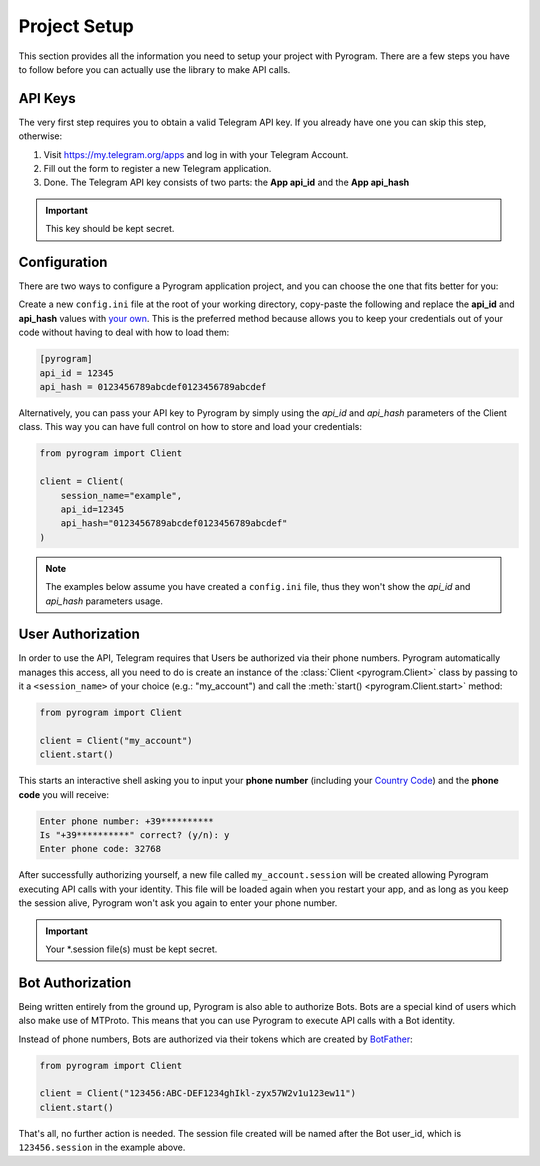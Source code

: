 Project Setup
=============

This section provides all the information you need to setup your project with Pyrogram.
There are a few steps you have to follow before you can actually use the library to make API calls.

API Keys
--------

The very first step requires you to obtain a valid Telegram API key.
If you already have one you can skip this step, otherwise:

#. Visit https://my.telegram.org/apps and log in with your Telegram Account.
#. Fill out the form to register a new Telegram application.
#. Done. The Telegram API key consists of two parts: the **App api_id** and the **App api_hash**

.. important:: This key should be kept secret.

Configuration
-------------

There are two ways to configure a Pyrogram application project, and you can choose the one that fits better for you:

Create a new ``config.ini`` file at the root of your working directory, copy-paste the following and replace the
**api_id** and **api_hash** values with `your own <#api-keys>`_. This is the preferred method because allows you
to keep your credentials out of your code without having to deal with how to load them:

.. code-block:: ini

    [pyrogram]
    api_id = 12345
    api_hash = 0123456789abcdef0123456789abcdef

Alternatively, you can pass your API key to Pyrogram by simply using the *api_id* and *api_hash*
parameters of the Client class. This way you can have full control on how to store and load your credentials:

.. code-block:: python

    from pyrogram import Client

    client = Client(
        session_name="example",
        api_id=12345
        api_hash="0123456789abcdef0123456789abcdef"
    )

.. note:: The examples below assume you have created a ``config.ini`` file, thus they won't show the *api_id*
    and *api_hash* parameters usage.

User Authorization
------------------

In order to use the API, Telegram requires that Users be authorized via their phone numbers.
Pyrogram automatically manages this access, all you need to do is create an instance of
the :class:`Client <pyrogram.Client>` class by passing to it a ``<session_name>`` of your choice
(e.g.: "my_account") and call the :meth:`start() <pyrogram.Client.start>` method:

.. code-block:: python

    from pyrogram import Client

    client = Client("my_account")
    client.start()

This starts an interactive shell asking you to input your **phone number** (including your `Country Code`_)
and the **phone code** you will receive:

.. code::

    Enter phone number: +39**********
    Is "+39**********" correct? (y/n): y
    Enter phone code: 32768

After successfully authorizing yourself, a new file called ``my_account.session`` will be created allowing
Pyrogram executing API calls with your identity. This file will be loaded again when you restart your app,
and as long as you keep the session alive, Pyrogram won't ask you again to enter your phone number.

.. important:: Your *.session file(s) must be kept secret.

Bot Authorization
-----------------

Being written entirely from the ground up, Pyrogram is also able to authorize Bots.
Bots are a special kind of users which also make use of MTProto. This means that you can use Pyrogram to
execute API calls with a Bot identity.

Instead of phone numbers, Bots are authorized via their tokens which are created by BotFather_:

.. code-block:: python

    from pyrogram import Client

    client = Client("123456:ABC-DEF1234ghIkl-zyx57W2v1u123ew11")
    client.start()

That's all, no further action is needed. The session file created will be named after the Bot user_id, which is
``123456.session`` in the example above.

.. _`Country Code`: https://en.wikipedia.org/wiki/List_of_country_calling_codes
.. _BotFather: https://t.me/botfather